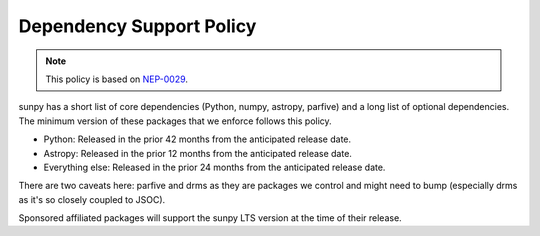.. _dependency_versions:

*************************
Dependency Support Policy
*************************

.. note::

    This policy is based on `NEP-0029`_.

sunpy has a short list of core dependencies (Python, numpy, astropy, parfive) and a long list of optional dependencies.
The minimum version of these packages that we enforce follows this policy.

* Python: Released in the prior 42 months from the anticipated release date.
* Astropy: Released in the prior 12 months from the anticipated release date.
* Everything else: Released in the prior 24 months from the anticipated release date.

There are two caveats here: parfive and drms as they are packages we control and might need to bump (especially drms as it's so closely coupled to JSOC).

Sponsored affiliated packages will support the sunpy LTS version at the time of their release.

.. _NEP-0029: https://numpy.org/neps/nep-0029-deprecation_policy.html
